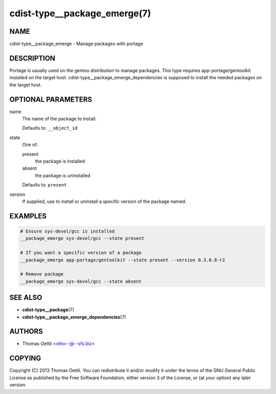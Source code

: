 cdist-type__package_emerge(7)
=============================

NAME
----
cdist-type__package_emerge - Manage packages with portage


DESCRIPTION
-----------
Portage is usually used on the gentoo distribution to manage packages.
This type requires app-portage/gentoolkit installed on the target host.
cdist-type__package_emerge_dependencies is supposed to install the needed
packages on the target host.


OPTIONAL PARAMETERS
-------------------
name
   The name of the package to install.

   Defaults to: ``__object_id``
state
   One of:

   present
      the package is installed
   absent
      the package is uninstalled

   Defaults to: ``present``
version
   If supplied, use to install or uninstall a specific version of the package
   named.


EXAMPLES
--------

.. code-block:: sh

   # Ensure sys-devel/gcc is installed
   __package_emerge sys-devel/gcc --state present

   # If you want a specific version of a package
   __package_emerge app-portage/gentoolkit --state present --version 0.3.0.8-r2

   # Remove package
   __package_emerge sys-devel/gcc --state absent


SEE ALSO
--------
* :strong:`cdist-type__package`\ (7)
* :strong:`cdist-type__package_emerge_dependencies`\ (7)


AUTHORS
-------
* Thomas Oettli <otho--@--sfs.biz>


COPYING
-------
Copyright \(C) 2013 Thomas Oettli.
You can redistribute it and/or modify it under the terms of the GNU General
Public License as published by the Free Software Foundation, either version 3 of
the License, or (at your option) any later version.
